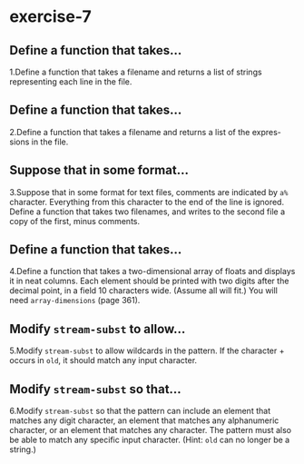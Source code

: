 #+options: toc:nil

* exercise-7

#+toc: headlines local

** Define a function that takes...

1.Define a function that takes a filename and returns a list of strings representing each line in the file.

** Define a function that takes...

2.Define a function that takes a filename and returns a list of the expres-sions in the file.

** Suppose that in some format...

3.Suppose that in some format for text files, comments are indicated by ~a%~ character. Everything from this character to the end of the line is ignored. Define a function that takes two filenames, and writes to the second file a copy of the first, minus comments.

** Define a function that takes...

4.Define a function that takes a two-dimensional array of floats and displays it in neat columns. Each element should be printed with two digits after the decimal point, in a field 10 characters wide. (Assume all will fit.) You will need ~array-dimensions~ (page 361).

** Modify ~stream-subst~ to allow...

5.Modify ~stream-subst~ to allow wildcards in the pattern. If the character + occurs in ~old~, it should match any input character.

** Modify ~stream-subst~ so that...

6.Modify ~stream-subst~ so that the pattern can include an element that matches any digit character, an element that matches any alphanumeric character, or an element that matches any character. The pattern must also be able to match any specific input character. (Hint: ~old~ can no longer be a string.)

